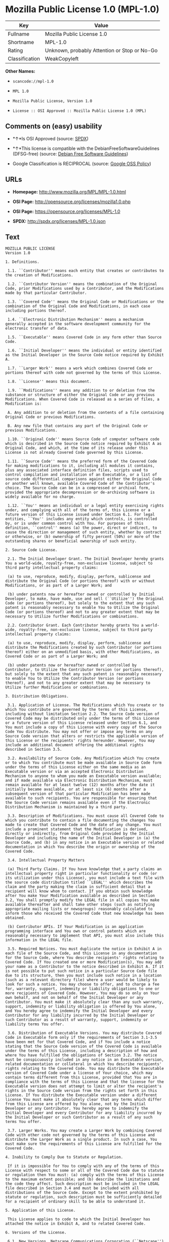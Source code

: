 * Mozilla Public License 1.0 (MPL-1.0)

| Key              | Value                                          |
|------------------+------------------------------------------------|
| Fullname         | Mozilla Public License 1.0                     |
| Shortname        | MPL-1.0                                        |
| Rating           | Unknown, probably Attention or Stop or No-Go   |
| Classification   | WeakCopyleft                                   |

*Other Names:*

- =scancode://mpl-1.0=

- =MPL 1.0=

- =Mozilla Public License, Version 1.0=

- =License :: OSI Approved :: Mozilla Public License 1.0 (MPL)=

** Comments on (easy) usability

- *↑*Is OSI Approved (source:
  [[https://spdx.org/licenses/MPL-1.0.html][SPDX]])

- *↑*This license is compatible with the DebianFreeSoftwareGuidelines
  (DFSG-free) (source: [[https://wiki.debian.org/DFSGLicenses][Debian
  Free Software Guidelines]])

- Google Classification is RECIPROCAL (source:
  [[https://opensource.google.com/docs/thirdparty/licenses/][Google OSS
  Policy]])

** URLs

- *Homepage:* http://www.mozilla.org/MPL/MPL-1.0.html

- *OSI Page:* http://opensource.org/licenses/mozilla1.0.php

- *OSI Page:* https://opensource.org/licenses/MPL-1.0

- *SPDX:* http://spdx.org/licenses/MPL-1.0.json

** Text

#+BEGIN_EXAMPLE
  MOZILLA PUBLIC LICENSE
  Version 1.0

  1. Definitions.

   1.1. ``Contributor'' means each entity that creates or contributes to the creation of Modifications.

   1.2. ``Contributor Version'' means the combination of the Original Code, prior Modifications used by a Contributor, and the Modifications made by that particular Contributor.

   1.3. ``Covered Code'' means the Original Code or Modifications or the combination of the Original Code and Modifications, in each case including portions thereof.

   1.4. ``Electronic Distribution Mechanism'' means a mechanism generally accepted in the software development community for the electronic transfer of data.

   1.5. ``Executable'' means Covered Code in any form other than Source Code.

   1.6. ``Initial Developer'' means the individual or entity identified as the Initial Developer in the Source Code notice required by Exhibit A.

   1.7. ``Larger Work'' means a work which combines Covered Code or portions thereof with code not governed by the terms of this License.

   1.8. ``License'' means this document.

   1.9. ``Modifications'' means any addition to or deletion from the substance or structure of either the Original Code or any previous Modifications. When Covered Code is released as a series of files, a Modification is:

   A. Any addition to or deletion from the contents of a file containing Original Code or previous Modifications.

   B. Any new file that contains any part of the Original Code or previous Modifications.

   1.10. ``Original Code'' means Source Code of computer software code which is described in the Source Code notice required by Exhibit A as Original Code, and which, at the time of its release under this License is not already Covered Code governed by this License.

   1.11. ``Source Code'' means the preferred form of the Covered Code for making modifications to it, including all modules it contains, plus any associated interface definition files, scripts used to control compilation and installation of an Executable, or a list of source code differential comparisons against either the Original Code or another well known, available Covered Code of the Contributor's choice. The Source Code can be in a compressed or archival form, provided the appropriate decompression or de-archiving software is widely available for no charge.

   1.12. ``You'' means an individual or a legal entity exercising rights under, and complying with all of the terms of, this License or a future version of this License issued under Section 6.1. For legal entities, ``You'' includes any entity which controls, is controlled by, or is under common control with You. For purposes of this definition, ``control'' means (a) the power, direct or indirect, to cause the direction or management of such entity, whether by contract or otherwise, or (b) ownership of fifty percent (50%) or more of the outstanding shares or beneficial ownership of such entity.

  2. Source Code License.

   2.1. The Initial Developer Grant. The Initial Developer hereby grants You a world-wide, royalty-free, non-exclusive license, subject to third party intellectual property claims:

   (a) to use, reproduce, modify, display, perform, sublicense and distribute the Original Code (or portions thereof) with or without Modifications, or as part of a Larger Work; and

   (b) under patents now or hereafter owned or controlled by Initial Developer, to make, have made, use and sell (``Utilize'') the Original Code (or portions thereof), but solely to the extent that any such patent is reasonably necessary to enable You to Utilize the Original Code (or portions thereof) and not to any greater extent that may be necessary to Utilize further Modifications or combinations.

   2.2. Contributor Grant. Each Contributor hereby grants You a world-wide, royalty-free, non-exclusive license, subject to third party intellectual property claims:

   (a) to use, reproduce, modify, display, perform, sublicense and distribute the Modifications created by such Contributor (or portions thereof) either on an unmodified basis, with other Modifications, as Covered Code or as part of a Larger Work; and

   (b) under patents now or hereafter owned or controlled by Contributor, to Utilize the Contributor Version (or portions thereof), but solely to the extent that any such patent is reasonably necessary to enable You to Utilize the Contributor Version (or portions thereof), and not to any greater extent that may be necessary to Utilize further Modifications or combinations.

  3. Distribution Obligations.

   3.1. Application of License. The Modifications which You create or to which You contribute are governed by the terms of this License, including without limitation Section 2.2. The Source Code version of Covered Code may be distributed only under the terms of this License or a future version of this License released under Section 6.1, and You must include a copy of this License with every copy of the Source Code You distribute. You may not offer or impose any terms on any Source Code version that alters or restricts the applicable version of this License or the recipients' rights hereunder. However, You may include an additional document offering the additional rights described in Section 3.5.

   3.2. Availability of Source Code. Any Modification which You create or to which You contribute must be made available in Source Code form under the terms of this License either on the same media as an Executable version or via an accepted Electronic Distribution Mechanism to anyone to whom you made an Executable version available; and if made available via Electronic Distribution Mechanism, must remain available for at least twelve (12) months after the date it initially became available, or at least six (6) months after a subsequent version of that particular Modification has been made available to such recipients. You are responsible for ensuring that the Source Code version remains available even if the Electronic Distribution Mechanism is maintained by a third party.

   3.3. Description of Modifications. You must cause all Covered Code to which you contribute to contain a file documenting the changes You made to create that Covered Code and the date of any change. You must include a prominent statement that the Modification is derived, directly or indirectly, from Original Code provided by the Initial Developer and including the name of the Initial Developer in (a) the Source Code, and (b) in any notice in an Executable version or related documentation in which You describe the origin or ownership of the Covered Code.

   3.4. Intellectual Property Matters

   (a) Third Party Claims. If You have knowledge that a party claims an intellectual property right in particular functionality or code (or its utilization under this License), you must include a text file with the source code distribution titled ``LEGAL'' which describes the claim and the party making the claim in sufficient detail that a recipient will know whom to contact. If you obtain such knowledge after You make Your Modification available as described in Section 3.2, You shall promptly modify the LEGAL file in all copies You make available thereafter and shall take other steps (such as notifying appropriate mailing lists or newsgroups) reasonably calculated to inform those who received the Covered Code that new knowledge has been obtained.

   (b) Contributor APIs. If Your Modification is an application programming interface and You own or control patents which are reasonably necessary to implement that API, you must also include this information in the LEGAL file.

   3.5. Required Notices. You must duplicate the notice in Exhibit A in each file of the Source Code, and this License in any documentation for the Source Code, where You describe recipients' rights relating to Covered Code. If You created one or more Modification(s), You may add your name as a Contributor to the notice described in Exhibit A. If it is not possible to put such notice in a particular Source Code file due to its structure, then you must include such notice in a location (such as a relevant directory file) where a user would be likely to look for such a notice. You may choose to offer, and to charge a fee for, warranty, support, indemnity or liability obligations to one or more recipients of Covered Code. However, You may do so only on Your own behalf, and not on behalf of the Initial Developer or any Contributor. You must make it absolutely clear than any such warranty, support, indemnity or liability obligation is offered by You alone, and You hereby agree to indemnify the Initial Developer and every Contributor for any liability incurred by the Initial Developer or such Contributor as a result of warranty, support, indemnity or liability terms You offer.

   3.6. Distribution of Executable Versions. You may distribute Covered Code in Executable form only if the requirements of Section 3.1-3.5 have been met for that Covered Code, and if You include a notice stating that the Source Code version of the Covered Code is available under the terms of this License, including a description of how and where You have fulfilled the obligations of Section 3.2. The notice must be conspicuously included in any notice in an Executable version, related documentation or collateral in which You describe recipients' rights relating to the Covered Code. You may distribute the Executable version of Covered Code under a license of Your choice, which may contain terms different from this License, provided that You are in compliance with the terms of this License and that the license for the Executable version does not attempt to limit or alter the recipient's rights in the Source Code version from the rights set forth in this License. If You distribute the Executable version under a different license You must make it absolutely clear that any terms which differ from this License are offered by You alone, not by the Initial Developer or any Contributor. You hereby agree to indemnify the Initial Developer and every Contributor for any liability incurred by the Initial Developer or such Contributor as a result of any such terms You offer.

   3.7. Larger Works. You may create a Larger Work by combining Covered Code with other code not governed by the terms of this License and distribute the Larger Work as a single product. In such a case, You must make sure the requirements of this License are fulfilled for the Covered Code.

  4. Inability to Comply Due to Statute or Regulation.

   If it is impossible for You to comply with any of the terms of this License with respect to some or all of the Covered Code due to statute or regulation then You must: (a) comply with the terms of this License to the maximum extent possible; and (b) describe the limitations and the code they affect. Such description must be included in the LEGAL file described in Section 3.4 and must be included with all distributions of the Source Code. Except to the extent prohibited by statute or regulation, such description must be sufficiently detailed for a recipient of ordinary skill to be able to understand it.

  5. Application of this License.

   This License applies to code to which the Initial Developer has attached the notice in Exhibit A, and to related Covered Code.

  6. Versions of the License.

   6.1. New Versions. Netscape Communications Corporation (``Netscape'') may publish revised and/or new versions of the License from time to time. Each version will be given a distinguishing version number.

   6.2. Effect of New Versions. Once Covered Code has been published under a particular version of the License, You may always continue to use it under the terms of that version. You may also choose to use such Covered Code under the terms of any subsequent version of the License published by Netscape. No one other than Netscape has the right to modify the terms applicable to Covered Code created under this License.

   6.3. Derivative Works. If you create or use a modified version of this License (which you may only do in order to apply it to code which is not already Covered Code governed by this License), you must (a) rename Your license so that the phrases ``Mozilla'', ``MOZILLAPL'', ``MOZPL'', ``Netscape'', ``NPL'' or any confusingly similar phrase do not appear anywhere in your license and (b) otherwise make it clear that your version of the license contains terms which differ from the Mozilla Public License and Netscape Public License. (Filling in the name of the Initial Developer, Original Code or Contributor in the notice described in Exhibit A shall not of themselves be deemed to be modifications of this License.)

  7. DISCLAIMER OF WARRANTY.

   COVERED CODE IS PROVIDED UNDER THIS LICENSE ON AN ``AS IS'' BASIS, WITHOUT WARRANTY OF ANY KIND, EITHER EXPRESSED OR IMPLIED, INCLUDING, WITHOUT LIMITATION, WARRANTIES THAT THE COVERED CODE IS FREE OF DEFECTS, MERCHANTABLE, FIT FOR A PARTICULAR PURPOSE OR NON-INFRINGING. THE ENTIRE RISK AS TO THE QUALITY AND PERFORMANCE OF THE COVERED CODE IS WITH YOU. SHOULD ANY COVERED CODE PROVE DEFECTIVE IN ANY RESPECT, YOU (NOT THE INITIAL DEVELOPER OR ANY OTHER CONTRIBUTOR) ASSUME THE COST OF ANY NECESSARY SERVICING, REPAIR OR CORRECTION. THIS DISCLAIMER OF WARRANTY CONSTITUTES AN ESSENTIAL PART OF THIS LICENSE. NO USE OF ANY COVERED CODE IS AUTHORIZED HEREUNDER EXCEPT UNDER THIS DISCLAIMER.

  8. TERMINATION.

   This License and the rights granted hereunder will terminate automatically if You fail to comply with terms herein and fail to cure such breach within 30 days of becoming aware of the breach. All sublicenses to the Covered Code which are properly granted shall survive any termination of this License. Provisions which, by their nature, must remain in effect beyond the termination of this License shall survive.

  9. LIMITATION OF LIABILITY.

   UNDER NO CIRCUMSTANCES AND UNDER NO LEGAL THEORY, WHETHER TORT (INCLUDING NEGLIGENCE), CONTRACT, OR OTHERWISE, SHALL THE INITIAL DEVELOPER, ANY OTHER CONTRIBUTOR, OR ANY DISTRIBUTOR OF COVERED CODE, OR ANY SUPPLIER OF ANY OF SUCH PARTIES, BE LIABLE TO YOU OR ANY OTHER PERSON FOR ANY INDIRECT, SPECIAL, INCIDENTAL, OR CONSEQUENTIAL DAMAGES OF ANY CHARACTER INCLUDING, WITHOUT LIMITATION, DAMAGES FOR LOSS OF GOODWILL, WORK STOPPAGE, COMPUTER FAILURE OR MALFUNCTION, OR ANY AND ALL OTHER COMMERCIAL DAMAGES OR LOSSES, EVEN IF SUCH PARTY SHALL HAVE BEEN INFORMED OF THE POSSIBILITY OF SUCH DAMAGES. THIS LIMITATION OF LIABILITY SHALL NOT APPLY TO LIABILITY FOR DEATH OR PERSONAL INJURY RESULTING FROM SUCH PARTY'S NEGLIGENCE TO THE EXTENT APPLICABLE LAW PROHIBITS SUCH LIMITATION. SOME JURISDICTIONS DO NOT ALLOW THE EXCLUSION OR LIMITATION OF INCIDENTAL OR CONSEQUENTIAL DAMAGES, SO THAT EXCLUSION AND LIMITATION MAY NOT APPLY TO YOU.

  10. U.S. GOVERNMENT END USERS.

   The Covered Code is a ``commercial item,'' as that term is defined in 48 C.F.R. 2.101 (Oct. 1995), consisting of ``commercial computer software'' and ``commercial computer software documentation,'' as such terms are used in 48 C.F.R. 12.212 (Sept. 1995). Consistent with 48 C.F.R. 12.212 and 48 C.F.R. 227.7202-1 through 227.7202-4 (June 1995), all U.S. Government End Users acquire Covered Code with only those rights set forth herein.

  11. MISCELLANEOUS.

   This License represents the complete agreement concerning subject matter hereof. If any provision of this License is held to be unenforceable, such provision shall be reformed only to the extent necessary to make it enforceable. This License shall be governed by California law provisions (except to the extent applicable law, if any, provides otherwise), excluding its conflict-of-law provisions. With respect to disputes in which at least one party is a citizen of, or an entity chartered or registered to do business in, the United States of America: (a) unless otherwise agreed in writing, all disputes relating to this License (excepting any dispute relating to intellectual property rights) shall be subject to final and binding arbitration, with the losing party paying all costs of arbitration; (b) any arbitration relating to this Agreement shall be held in Santa Clara County, California, under the auspices of JAMS/EndDispute; and (c) any litigation relating to this Agreement shall be subject to the jurisdiction of the Federal Courts of the Northern District of California, with venue lying in Santa Clara County, California, with the losing party responsible for costs, including without limitation, court costs and reasonable attorneys fees and expenses. The application of the United Nations Convention on Contracts for the International Sale of Goods is expressly excluded. Any law or regulation which provides that the language of a contract shall be construed against the drafter shall not apply to this License.

  12. RESPONSIBILITY FOR CLAIMS.

   Except in cases where another Contributor has failed to comply with Section 3.4, You are responsible for damages arising, directly or indirectly, out of Your utilization of rights under this License, based on the number of copies of Covered Code you made available, the revenues you received from utilizing such rights, and other relevant factors. You agree to work with affected parties to distribute responsibility on an equitable basis.

  EXHIBIT A.

   ``The contents of this file are subject to the Mozilla Public License Version 1.0 (the "License"); you may not use this file except in compliance with the License. You may obtain a copy of the License at http://www.mozilla.org/MPL/

   Software distributed under the License is distributed on an "AS IS" basis, WITHOUT WARRANTY OF ANY KIND, either express or implied. See the License for the specific language governing rights and limitations under the License.

   The Original Code is  .

   The Initial Developer of the Original Code is  . Portions created by   are Copyright (C)    . All Rights Reserved.

   Contributor(s):  .''
#+END_EXAMPLE

--------------

** Raw Data

#+BEGIN_EXAMPLE
  {
      "__impliedNames": [
          "MPL-1.0",
          "Mozilla Public License 1.0",
          "scancode://mpl-1.0",
          "MPL 1.0",
          "Mozilla Public License, Version 1.0",
          "License :: OSI Approved :: Mozilla Public License 1.0 (MPL)"
      ],
      "__impliedId": "MPL-1.0",
      "__impliedAmbiguousNames": [
          "Mozilla Public License (MPL)"
      ],
      "facts": {
          "Open Knowledge International": {
              "is_generic": null,
              "status": "retired",
              "domain_software": true,
              "url": "https://opensource.org/licenses/MPL-1.0",
              "maintainer": "Mozilla Foundation",
              "od_conformance": "not reviewed",
              "_sourceURL": "https://github.com/okfn/licenses/blob/master/licenses.csv",
              "domain_data": false,
              "osd_conformance": "approved",
              "id": "MPL-1.0",
              "title": "Mozilla Public License 1.0",
              "_implications": {
                  "__impliedNames": [
                      "MPL-1.0",
                      "Mozilla Public License 1.0"
                  ],
                  "__impliedId": "MPL-1.0",
                  "__impliedURLs": [
                      [
                          null,
                          "https://opensource.org/licenses/MPL-1.0"
                      ]
                  ]
              },
              "domain_content": false
          },
          "LicenseName": {
              "implications": {
                  "__impliedNames": [
                      "MPL-1.0",
                      "MPL-1.0",
                      "Mozilla Public License 1.0",
                      "scancode://mpl-1.0",
                      "MPL 1.0",
                      "Mozilla Public License, Version 1.0",
                      "License :: OSI Approved :: Mozilla Public License 1.0 (MPL)"
                  ],
                  "__impliedId": "MPL-1.0"
              },
              "shortname": "MPL-1.0",
              "otherNames": [
                  "MPL-1.0",
                  "Mozilla Public License 1.0",
                  "scancode://mpl-1.0",
                  "MPL 1.0",
                  "Mozilla Public License, Version 1.0",
                  "License :: OSI Approved :: Mozilla Public License 1.0 (MPL)"
              ]
          },
          "SPDX": {
              "isSPDXLicenseDeprecated": false,
              "spdxFullName": "Mozilla Public License 1.0",
              "spdxDetailsURL": "http://spdx.org/licenses/MPL-1.0.json",
              "_sourceURL": "https://spdx.org/licenses/MPL-1.0.html",
              "spdxLicIsOSIApproved": true,
              "spdxSeeAlso": [
                  "http://www.mozilla.org/MPL/MPL-1.0.html",
                  "https://opensource.org/licenses/MPL-1.0"
              ],
              "_implications": {
                  "__impliedNames": [
                      "MPL-1.0",
                      "Mozilla Public License 1.0"
                  ],
                  "__impliedId": "MPL-1.0",
                  "__impliedJudgement": [
                      [
                          "SPDX",
                          {
                              "tag": "PositiveJudgement",
                              "contents": "Is OSI Approved"
                          }
                      ]
                  ],
                  "__isOsiApproved": true,
                  "__impliedURLs": [
                      [
                          "SPDX",
                          "http://spdx.org/licenses/MPL-1.0.json"
                      ],
                      [
                          null,
                          "http://www.mozilla.org/MPL/MPL-1.0.html"
                      ],
                      [
                          null,
                          "https://opensource.org/licenses/MPL-1.0"
                      ]
                  ]
              },
              "spdxLicenseId": "MPL-1.0"
          },
          "Scancode": {
              "otherUrls": [
                  "http://opensource.org/licenses/MPL-1.0",
                  "https://opensource.org/licenses/MPL-1.0"
              ],
              "homepageUrl": "http://www.mozilla.org/MPL/MPL-1.0.html",
              "shortName": "MPL 1.0",
              "textUrls": null,
              "text": "MOZILLA PUBLIC LICENSE\nVersion 1.0\n\n1. Definitions.\n\n 1.1. ``Contributor'' means each entity that creates or contributes to the creation of Modifications.\n\n 1.2. ``Contributor Version'' means the combination of the Original Code, prior Modifications used by a Contributor, and the Modifications made by that particular Contributor.\n\n 1.3. ``Covered Code'' means the Original Code or Modifications or the combination of the Original Code and Modifications, in each case including portions thereof.\n\n 1.4. ``Electronic Distribution Mechanism'' means a mechanism generally accepted in the software development community for the electronic transfer of data.\n\n 1.5. ``Executable'' means Covered Code in any form other than Source Code.\n\n 1.6. ``Initial Developer'' means the individual or entity identified as the Initial Developer in the Source Code notice required by Exhibit A.\n\n 1.7. ``Larger Work'' means a work which combines Covered Code or portions thereof with code not governed by the terms of this License.\n\n 1.8. ``License'' means this document.\n\n 1.9. ``Modifications'' means any addition to or deletion from the substance or structure of either the Original Code or any previous Modifications. When Covered Code is released as a series of files, a Modification is:\n\n A. Any addition to or deletion from the contents of a file containing Original Code or previous Modifications.\n\n B. Any new file that contains any part of the Original Code or previous Modifications.\n\n 1.10. ``Original Code'' means Source Code of computer software code which is described in the Source Code notice required by Exhibit A as Original Code, and which, at the time of its release under this License is not already Covered Code governed by this License.\n\n 1.11. ``Source Code'' means the preferred form of the Covered Code for making modifications to it, including all modules it contains, plus any associated interface definition files, scripts used to control compilation and installation of an Executable, or a list of source code differential comparisons against either the Original Code or another well known, available Covered Code of the Contributor's choice. The Source Code can be in a compressed or archival form, provided the appropriate decompression or de-archiving software is widely available for no charge.\n\n 1.12. ``You'' means an individual or a legal entity exercising rights under, and complying with all of the terms of, this License or a future version of this License issued under Section 6.1. For legal entities, ``You'' includes any entity which controls, is controlled by, or is under common control with You. For purposes of this definition, ``control'' means (a) the power, direct or indirect, to cause the direction or management of such entity, whether by contract or otherwise, or (b) ownership of fifty percent (50%) or more of the outstanding shares or beneficial ownership of such entity.\n\n2. Source Code License.\n\n 2.1. The Initial Developer Grant. The Initial Developer hereby grants You a world-wide, royalty-free, non-exclusive license, subject to third party intellectual property claims:\n\n (a) to use, reproduce, modify, display, perform, sublicense and distribute the Original Code (or portions thereof) with or without Modifications, or as part of a Larger Work; and\n\n (b) under patents now or hereafter owned or controlled by Initial Developer, to make, have made, use and sell (``Utilize'') the Original Code (or portions thereof), but solely to the extent that any such patent is reasonably necessary to enable You to Utilize the Original Code (or portions thereof) and not to any greater extent that may be necessary to Utilize further Modifications or combinations.\n\n 2.2. Contributor Grant. Each Contributor hereby grants You a world-wide, royalty-free, non-exclusive license, subject to third party intellectual property claims:\n\n (a) to use, reproduce, modify, display, perform, sublicense and distribute the Modifications created by such Contributor (or portions thereof) either on an unmodified basis, with other Modifications, as Covered Code or as part of a Larger Work; and\n\n (b) under patents now or hereafter owned or controlled by Contributor, to Utilize the Contributor Version (or portions thereof), but solely to the extent that any such patent is reasonably necessary to enable You to Utilize the Contributor Version (or portions thereof), and not to any greater extent that may be necessary to Utilize further Modifications or combinations.\n\n3. Distribution Obligations.\n\n 3.1. Application of License. The Modifications which You create or to which You contribute are governed by the terms of this License, including without limitation Section 2.2. The Source Code version of Covered Code may be distributed only under the terms of this License or a future version of this License released under Section 6.1, and You must include a copy of this License with every copy of the Source Code You distribute. You may not offer or impose any terms on any Source Code version that alters or restricts the applicable version of this License or the recipients' rights hereunder. However, You may include an additional document offering the additional rights described in Section 3.5.\n\n 3.2. Availability of Source Code. Any Modification which You create or to which You contribute must be made available in Source Code form under the terms of this License either on the same media as an Executable version or via an accepted Electronic Distribution Mechanism to anyone to whom you made an Executable version available; and if made available via Electronic Distribution Mechanism, must remain available for at least twelve (12) months after the date it initially became available, or at least six (6) months after a subsequent version of that particular Modification has been made available to such recipients. You are responsible for ensuring that the Source Code version remains available even if the Electronic Distribution Mechanism is maintained by a third party.\n\n 3.3. Description of Modifications. You must cause all Covered Code to which you contribute to contain a file documenting the changes You made to create that Covered Code and the date of any change. You must include a prominent statement that the Modification is derived, directly or indirectly, from Original Code provided by the Initial Developer and including the name of the Initial Developer in (a) the Source Code, and (b) in any notice in an Executable version or related documentation in which You describe the origin or ownership of the Covered Code.\n\n 3.4. Intellectual Property Matters\n\n (a) Third Party Claims. If You have knowledge that a party claims an intellectual property right in particular functionality or code (or its utilization under this License), you must include a text file with the source code distribution titled ``LEGAL'' which describes the claim and the party making the claim in sufficient detail that a recipient will know whom to contact. If you obtain such knowledge after You make Your Modification available as described in Section 3.2, You shall promptly modify the LEGAL file in all copies You make available thereafter and shall take other steps (such as notifying appropriate mailing lists or newsgroups) reasonably calculated to inform those who received the Covered Code that new knowledge has been obtained.\n\n (b) Contributor APIs. If Your Modification is an application programming interface and You own or control patents which are reasonably necessary to implement that API, you must also include this information in the LEGAL file.\n\n 3.5. Required Notices. You must duplicate the notice in Exhibit A in each file of the Source Code, and this License in any documentation for the Source Code, where You describe recipients' rights relating to Covered Code. If You created one or more Modification(s), You may add your name as a Contributor to the notice described in Exhibit A. If it is not possible to put such notice in a particular Source Code file due to its structure, then you must include such notice in a location (such as a relevant directory file) where a user would be likely to look for such a notice. You may choose to offer, and to charge a fee for, warranty, support, indemnity or liability obligations to one or more recipients of Covered Code. However, You may do so only on Your own behalf, and not on behalf of the Initial Developer or any Contributor. You must make it absolutely clear than any such warranty, support, indemnity or liability obligation is offered by You alone, and You hereby agree to indemnify the Initial Developer and every Contributor for any liability incurred by the Initial Developer or such Contributor as a result of warranty, support, indemnity or liability terms You offer.\n\n 3.6. Distribution of Executable Versions. You may distribute Covered Code in Executable form only if the requirements of Section 3.1-3.5 have been met for that Covered Code, and if You include a notice stating that the Source Code version of the Covered Code is available under the terms of this License, including a description of how and where You have fulfilled the obligations of Section 3.2. The notice must be conspicuously included in any notice in an Executable version, related documentation or collateral in which You describe recipients' rights relating to the Covered Code. You may distribute the Executable version of Covered Code under a license of Your choice, which may contain terms different from this License, provided that You are in compliance with the terms of this License and that the license for the Executable version does not attempt to limit or alter the recipient's rights in the Source Code version from the rights set forth in this License. If You distribute the Executable version under a different license You must make it absolutely clear that any terms which differ from this License are offered by You alone, not by the Initial Developer or any Contributor. You hereby agree to indemnify the Initial Developer and every Contributor for any liability incurred by the Initial Developer or such Contributor as a result of any such terms You offer.\n\n 3.7. Larger Works. You may create a Larger Work by combining Covered Code with other code not governed by the terms of this License and distribute the Larger Work as a single product. In such a case, You must make sure the requirements of this License are fulfilled for the Covered Code.\n\n4. Inability to Comply Due to Statute or Regulation.\n\n If it is impossible for You to comply with any of the terms of this License with respect to some or all of the Covered Code due to statute or regulation then You must: (a) comply with the terms of this License to the maximum extent possible; and (b) describe the limitations and the code they affect. Such description must be included in the LEGAL file described in Section 3.4 and must be included with all distributions of the Source Code. Except to the extent prohibited by statute or regulation, such description must be sufficiently detailed for a recipient of ordinary skill to be able to understand it.\n\n5. Application of this License.\n\n This License applies to code to which the Initial Developer has attached the notice in Exhibit A, and to related Covered Code.\n\n6. Versions of the License.\n\n 6.1. New Versions. Netscape Communications Corporation (``Netscape'') may publish revised and/or new versions of the License from time to time. Each version will be given a distinguishing version number.\n\n 6.2. Effect of New Versions. Once Covered Code has been published under a particular version of the License, You may always continue to use it under the terms of that version. You may also choose to use such Covered Code under the terms of any subsequent version of the License published by Netscape. No one other than Netscape has the right to modify the terms applicable to Covered Code created under this License.\n\n 6.3. Derivative Works. If you create or use a modified version of this License (which you may only do in order to apply it to code which is not already Covered Code governed by this License), you must (a) rename Your license so that the phrases ``Mozilla'', ``MOZILLAPL'', ``MOZPL'', ``Netscape'', ``NPL'' or any confusingly similar phrase do not appear anywhere in your license and (b) otherwise make it clear that your version of the license contains terms which differ from the Mozilla Public License and Netscape Public License. (Filling in the name of the Initial Developer, Original Code or Contributor in the notice described in Exhibit A shall not of themselves be deemed to be modifications of this License.)\n\n7. DISCLAIMER OF WARRANTY.\n\n COVERED CODE IS PROVIDED UNDER THIS LICENSE ON AN ``AS IS'' BASIS, WITHOUT WARRANTY OF ANY KIND, EITHER EXPRESSED OR IMPLIED, INCLUDING, WITHOUT LIMITATION, WARRANTIES THAT THE COVERED CODE IS FREE OF DEFECTS, MERCHANTABLE, FIT FOR A PARTICULAR PURPOSE OR NON-INFRINGING. THE ENTIRE RISK AS TO THE QUALITY AND PERFORMANCE OF THE COVERED CODE IS WITH YOU. SHOULD ANY COVERED CODE PROVE DEFECTIVE IN ANY RESPECT, YOU (NOT THE INITIAL DEVELOPER OR ANY OTHER CONTRIBUTOR) ASSUME THE COST OF ANY NECESSARY SERVICING, REPAIR OR CORRECTION. THIS DISCLAIMER OF WARRANTY CONSTITUTES AN ESSENTIAL PART OF THIS LICENSE. NO USE OF ANY COVERED CODE IS AUTHORIZED HEREUNDER EXCEPT UNDER THIS DISCLAIMER.\n\n8. TERMINATION.\n\n This License and the rights granted hereunder will terminate automatically if You fail to comply with terms herein and fail to cure such breach within 30 days of becoming aware of the breach. All sublicenses to the Covered Code which are properly granted shall survive any termination of this License. Provisions which, by their nature, must remain in effect beyond the termination of this License shall survive.\n\n9. LIMITATION OF LIABILITY.\n\n UNDER NO CIRCUMSTANCES AND UNDER NO LEGAL THEORY, WHETHER TORT (INCLUDING NEGLIGENCE), CONTRACT, OR OTHERWISE, SHALL THE INITIAL DEVELOPER, ANY OTHER CONTRIBUTOR, OR ANY DISTRIBUTOR OF COVERED CODE, OR ANY SUPPLIER OF ANY OF SUCH PARTIES, BE LIABLE TO YOU OR ANY OTHER PERSON FOR ANY INDIRECT, SPECIAL, INCIDENTAL, OR CONSEQUENTIAL DAMAGES OF ANY CHARACTER INCLUDING, WITHOUT LIMITATION, DAMAGES FOR LOSS OF GOODWILL, WORK STOPPAGE, COMPUTER FAILURE OR MALFUNCTION, OR ANY AND ALL OTHER COMMERCIAL DAMAGES OR LOSSES, EVEN IF SUCH PARTY SHALL HAVE BEEN INFORMED OF THE POSSIBILITY OF SUCH DAMAGES. THIS LIMITATION OF LIABILITY SHALL NOT APPLY TO LIABILITY FOR DEATH OR PERSONAL INJURY RESULTING FROM SUCH PARTY'S NEGLIGENCE TO THE EXTENT APPLICABLE LAW PROHIBITS SUCH LIMITATION. SOME JURISDICTIONS DO NOT ALLOW THE EXCLUSION OR LIMITATION OF INCIDENTAL OR CONSEQUENTIAL DAMAGES, SO THAT EXCLUSION AND LIMITATION MAY NOT APPLY TO YOU.\n\n10. U.S. GOVERNMENT END USERS.\n\n The Covered Code is a ``commercial item,'' as that term is defined in 48 C.F.R. 2.101 (Oct. 1995), consisting of ``commercial computer software'' and ``commercial computer software documentation,'' as such terms are used in 48 C.F.R. 12.212 (Sept. 1995). Consistent with 48 C.F.R. 12.212 and 48 C.F.R. 227.7202-1 through 227.7202-4 (June 1995), all U.S. Government End Users acquire Covered Code with only those rights set forth herein.\n\n11. MISCELLANEOUS.\n\n This License represents the complete agreement concerning subject matter hereof. If any provision of this License is held to be unenforceable, such provision shall be reformed only to the extent necessary to make it enforceable. This License shall be governed by California law provisions (except to the extent applicable law, if any, provides otherwise), excluding its conflict-of-law provisions. With respect to disputes in which at least one party is a citizen of, or an entity chartered or registered to do business in, the United States of America: (a) unless otherwise agreed in writing, all disputes relating to this License (excepting any dispute relating to intellectual property rights) shall be subject to final and binding arbitration, with the losing party paying all costs of arbitration; (b) any arbitration relating to this Agreement shall be held in Santa Clara County, California, under the auspices of JAMS/EndDispute; and (c) any litigation relating to this Agreement shall be subject to the jurisdiction of the Federal Courts of the Northern District of California, with venue lying in Santa Clara County, California, with the losing party responsible for costs, including without limitation, court costs and reasonable attorneys fees and expenses. The application of the United Nations Convention on Contracts for the International Sale of Goods is expressly excluded. Any law or regulation which provides that the language of a contract shall be construed against the drafter shall not apply to this License.\n\n12. RESPONSIBILITY FOR CLAIMS.\n\n Except in cases where another Contributor has failed to comply with Section 3.4, You are responsible for damages arising, directly or indirectly, out of Your utilization of rights under this License, based on the number of copies of Covered Code you made available, the revenues you received from utilizing such rights, and other relevant factors. You agree to work with affected parties to distribute responsibility on an equitable basis.\n\nEXHIBIT A.\n\n ``The contents of this file are subject to the Mozilla Public License Version 1.0 (the \"License\"); you may not use this file except in compliance with the License. You may obtain a copy of the License at http://www.mozilla.org/MPL/\n\n Software distributed under the License is distributed on an \"AS IS\" basis, WITHOUT WARRANTY OF ANY KIND, either express or implied. See the License for the specific language governing rights and limitations under the License.\n\n The Original Code is  .\n\n The Initial Developer of the Original Code is  . Portions created by   are Copyright (C)    . All Rights Reserved.\n\n Contributor(s):  .''",
              "category": "Copyleft Limited",
              "osiUrl": "http://opensource.org/licenses/mozilla1.0.php",
              "owner": "Mozilla",
              "_sourceURL": "https://github.com/nexB/scancode-toolkit/blob/develop/src/licensedcode/data/licenses/mpl-1.0.yml",
              "key": "mpl-1.0",
              "name": "Mozilla Public License 1.0",
              "spdxId": "MPL-1.0",
              "_implications": {
                  "__impliedNames": [
                      "scancode://mpl-1.0",
                      "MPL 1.0",
                      "MPL-1.0"
                  ],
                  "__impliedId": "MPL-1.0",
                  "__impliedCopyleft": [
                      [
                          "Scancode",
                          "WeakCopyleft"
                      ]
                  ],
                  "__calculatedCopyleft": "WeakCopyleft",
                  "__impliedText": "MOZILLA PUBLIC LICENSE\nVersion 1.0\n\n1. Definitions.\n\n 1.1. ``Contributor'' means each entity that creates or contributes to the creation of Modifications.\n\n 1.2. ``Contributor Version'' means the combination of the Original Code, prior Modifications used by a Contributor, and the Modifications made by that particular Contributor.\n\n 1.3. ``Covered Code'' means the Original Code or Modifications or the combination of the Original Code and Modifications, in each case including portions thereof.\n\n 1.4. ``Electronic Distribution Mechanism'' means a mechanism generally accepted in the software development community for the electronic transfer of data.\n\n 1.5. ``Executable'' means Covered Code in any form other than Source Code.\n\n 1.6. ``Initial Developer'' means the individual or entity identified as the Initial Developer in the Source Code notice required by Exhibit A.\n\n 1.7. ``Larger Work'' means a work which combines Covered Code or portions thereof with code not governed by the terms of this License.\n\n 1.8. ``License'' means this document.\n\n 1.9. ``Modifications'' means any addition to or deletion from the substance or structure of either the Original Code or any previous Modifications. When Covered Code is released as a series of files, a Modification is:\n\n A. Any addition to or deletion from the contents of a file containing Original Code or previous Modifications.\n\n B. Any new file that contains any part of the Original Code or previous Modifications.\n\n 1.10. ``Original Code'' means Source Code of computer software code which is described in the Source Code notice required by Exhibit A as Original Code, and which, at the time of its release under this License is not already Covered Code governed by this License.\n\n 1.11. ``Source Code'' means the preferred form of the Covered Code for making modifications to it, including all modules it contains, plus any associated interface definition files, scripts used to control compilation and installation of an Executable, or a list of source code differential comparisons against either the Original Code or another well known, available Covered Code of the Contributor's choice. The Source Code can be in a compressed or archival form, provided the appropriate decompression or de-archiving software is widely available for no charge.\n\n 1.12. ``You'' means an individual or a legal entity exercising rights under, and complying with all of the terms of, this License or a future version of this License issued under Section 6.1. For legal entities, ``You'' includes any entity which controls, is controlled by, or is under common control with You. For purposes of this definition, ``control'' means (a) the power, direct or indirect, to cause the direction or management of such entity, whether by contract or otherwise, or (b) ownership of fifty percent (50%) or more of the outstanding shares or beneficial ownership of such entity.\n\n2. Source Code License.\n\n 2.1. The Initial Developer Grant. The Initial Developer hereby grants You a world-wide, royalty-free, non-exclusive license, subject to third party intellectual property claims:\n\n (a) to use, reproduce, modify, display, perform, sublicense and distribute the Original Code (or portions thereof) with or without Modifications, or as part of a Larger Work; and\n\n (b) under patents now or hereafter owned or controlled by Initial Developer, to make, have made, use and sell (``Utilize'') the Original Code (or portions thereof), but solely to the extent that any such patent is reasonably necessary to enable You to Utilize the Original Code (or portions thereof) and not to any greater extent that may be necessary to Utilize further Modifications or combinations.\n\n 2.2. Contributor Grant. Each Contributor hereby grants You a world-wide, royalty-free, non-exclusive license, subject to third party intellectual property claims:\n\n (a) to use, reproduce, modify, display, perform, sublicense and distribute the Modifications created by such Contributor (or portions thereof) either on an unmodified basis, with other Modifications, as Covered Code or as part of a Larger Work; and\n\n (b) under patents now or hereafter owned or controlled by Contributor, to Utilize the Contributor Version (or portions thereof), but solely to the extent that any such patent is reasonably necessary to enable You to Utilize the Contributor Version (or portions thereof), and not to any greater extent that may be necessary to Utilize further Modifications or combinations.\n\n3. Distribution Obligations.\n\n 3.1. Application of License. The Modifications which You create or to which You contribute are governed by the terms of this License, including without limitation Section 2.2. The Source Code version of Covered Code may be distributed only under the terms of this License or a future version of this License released under Section 6.1, and You must include a copy of this License with every copy of the Source Code You distribute. You may not offer or impose any terms on any Source Code version that alters or restricts the applicable version of this License or the recipients' rights hereunder. However, You may include an additional document offering the additional rights described in Section 3.5.\n\n 3.2. Availability of Source Code. Any Modification which You create or to which You contribute must be made available in Source Code form under the terms of this License either on the same media as an Executable version or via an accepted Electronic Distribution Mechanism to anyone to whom you made an Executable version available; and if made available via Electronic Distribution Mechanism, must remain available for at least twelve (12) months after the date it initially became available, or at least six (6) months after a subsequent version of that particular Modification has been made available to such recipients. You are responsible for ensuring that the Source Code version remains available even if the Electronic Distribution Mechanism is maintained by a third party.\n\n 3.3. Description of Modifications. You must cause all Covered Code to which you contribute to contain a file documenting the changes You made to create that Covered Code and the date of any change. You must include a prominent statement that the Modification is derived, directly or indirectly, from Original Code provided by the Initial Developer and including the name of the Initial Developer in (a) the Source Code, and (b) in any notice in an Executable version or related documentation in which You describe the origin or ownership of the Covered Code.\n\n 3.4. Intellectual Property Matters\n\n (a) Third Party Claims. If You have knowledge that a party claims an intellectual property right in particular functionality or code (or its utilization under this License), you must include a text file with the source code distribution titled ``LEGAL'' which describes the claim and the party making the claim in sufficient detail that a recipient will know whom to contact. If you obtain such knowledge after You make Your Modification available as described in Section 3.2, You shall promptly modify the LEGAL file in all copies You make available thereafter and shall take other steps (such as notifying appropriate mailing lists or newsgroups) reasonably calculated to inform those who received the Covered Code that new knowledge has been obtained.\n\n (b) Contributor APIs. If Your Modification is an application programming interface and You own or control patents which are reasonably necessary to implement that API, you must also include this information in the LEGAL file.\n\n 3.5. Required Notices. You must duplicate the notice in Exhibit A in each file of the Source Code, and this License in any documentation for the Source Code, where You describe recipients' rights relating to Covered Code. If You created one or more Modification(s), You may add your name as a Contributor to the notice described in Exhibit A. If it is not possible to put such notice in a particular Source Code file due to its structure, then you must include such notice in a location (such as a relevant directory file) where a user would be likely to look for such a notice. You may choose to offer, and to charge a fee for, warranty, support, indemnity or liability obligations to one or more recipients of Covered Code. However, You may do so only on Your own behalf, and not on behalf of the Initial Developer or any Contributor. You must make it absolutely clear than any such warranty, support, indemnity or liability obligation is offered by You alone, and You hereby agree to indemnify the Initial Developer and every Contributor for any liability incurred by the Initial Developer or such Contributor as a result of warranty, support, indemnity or liability terms You offer.\n\n 3.6. Distribution of Executable Versions. You may distribute Covered Code in Executable form only if the requirements of Section 3.1-3.5 have been met for that Covered Code, and if You include a notice stating that the Source Code version of the Covered Code is available under the terms of this License, including a description of how and where You have fulfilled the obligations of Section 3.2. The notice must be conspicuously included in any notice in an Executable version, related documentation or collateral in which You describe recipients' rights relating to the Covered Code. You may distribute the Executable version of Covered Code under a license of Your choice, which may contain terms different from this License, provided that You are in compliance with the terms of this License and that the license for the Executable version does not attempt to limit or alter the recipient's rights in the Source Code version from the rights set forth in this License. If You distribute the Executable version under a different license You must make it absolutely clear that any terms which differ from this License are offered by You alone, not by the Initial Developer or any Contributor. You hereby agree to indemnify the Initial Developer and every Contributor for any liability incurred by the Initial Developer or such Contributor as a result of any such terms You offer.\n\n 3.7. Larger Works. You may create a Larger Work by combining Covered Code with other code not governed by the terms of this License and distribute the Larger Work as a single product. In such a case, You must make sure the requirements of this License are fulfilled for the Covered Code.\n\n4. Inability to Comply Due to Statute or Regulation.\n\n If it is impossible for You to comply with any of the terms of this License with respect to some or all of the Covered Code due to statute or regulation then You must: (a) comply with the terms of this License to the maximum extent possible; and (b) describe the limitations and the code they affect. Such description must be included in the LEGAL file described in Section 3.4 and must be included with all distributions of the Source Code. Except to the extent prohibited by statute or regulation, such description must be sufficiently detailed for a recipient of ordinary skill to be able to understand it.\n\n5. Application of this License.\n\n This License applies to code to which the Initial Developer has attached the notice in Exhibit A, and to related Covered Code.\n\n6. Versions of the License.\n\n 6.1. New Versions. Netscape Communications Corporation (``Netscape'') may publish revised and/or new versions of the License from time to time. Each version will be given a distinguishing version number.\n\n 6.2. Effect of New Versions. Once Covered Code has been published under a particular version of the License, You may always continue to use it under the terms of that version. You may also choose to use such Covered Code under the terms of any subsequent version of the License published by Netscape. No one other than Netscape has the right to modify the terms applicable to Covered Code created under this License.\n\n 6.3. Derivative Works. If you create or use a modified version of this License (which you may only do in order to apply it to code which is not already Covered Code governed by this License), you must (a) rename Your license so that the phrases ``Mozilla'', ``MOZILLAPL'', ``MOZPL'', ``Netscape'', ``NPL'' or any confusingly similar phrase do not appear anywhere in your license and (b) otherwise make it clear that your version of the license contains terms which differ from the Mozilla Public License and Netscape Public License. (Filling in the name of the Initial Developer, Original Code or Contributor in the notice described in Exhibit A shall not of themselves be deemed to be modifications of this License.)\n\n7. DISCLAIMER OF WARRANTY.\n\n COVERED CODE IS PROVIDED UNDER THIS LICENSE ON AN ``AS IS'' BASIS, WITHOUT WARRANTY OF ANY KIND, EITHER EXPRESSED OR IMPLIED, INCLUDING, WITHOUT LIMITATION, WARRANTIES THAT THE COVERED CODE IS FREE OF DEFECTS, MERCHANTABLE, FIT FOR A PARTICULAR PURPOSE OR NON-INFRINGING. THE ENTIRE RISK AS TO THE QUALITY AND PERFORMANCE OF THE COVERED CODE IS WITH YOU. SHOULD ANY COVERED CODE PROVE DEFECTIVE IN ANY RESPECT, YOU (NOT THE INITIAL DEVELOPER OR ANY OTHER CONTRIBUTOR) ASSUME THE COST OF ANY NECESSARY SERVICING, REPAIR OR CORRECTION. THIS DISCLAIMER OF WARRANTY CONSTITUTES AN ESSENTIAL PART OF THIS LICENSE. NO USE OF ANY COVERED CODE IS AUTHORIZED HEREUNDER EXCEPT UNDER THIS DISCLAIMER.\n\n8. TERMINATION.\n\n This License and the rights granted hereunder will terminate automatically if You fail to comply with terms herein and fail to cure such breach within 30 days of becoming aware of the breach. All sublicenses to the Covered Code which are properly granted shall survive any termination of this License. Provisions which, by their nature, must remain in effect beyond the termination of this License shall survive.\n\n9. LIMITATION OF LIABILITY.\n\n UNDER NO CIRCUMSTANCES AND UNDER NO LEGAL THEORY, WHETHER TORT (INCLUDING NEGLIGENCE), CONTRACT, OR OTHERWISE, SHALL THE INITIAL DEVELOPER, ANY OTHER CONTRIBUTOR, OR ANY DISTRIBUTOR OF COVERED CODE, OR ANY SUPPLIER OF ANY OF SUCH PARTIES, BE LIABLE TO YOU OR ANY OTHER PERSON FOR ANY INDIRECT, SPECIAL, INCIDENTAL, OR CONSEQUENTIAL DAMAGES OF ANY CHARACTER INCLUDING, WITHOUT LIMITATION, DAMAGES FOR LOSS OF GOODWILL, WORK STOPPAGE, COMPUTER FAILURE OR MALFUNCTION, OR ANY AND ALL OTHER COMMERCIAL DAMAGES OR LOSSES, EVEN IF SUCH PARTY SHALL HAVE BEEN INFORMED OF THE POSSIBILITY OF SUCH DAMAGES. THIS LIMITATION OF LIABILITY SHALL NOT APPLY TO LIABILITY FOR DEATH OR PERSONAL INJURY RESULTING FROM SUCH PARTY'S NEGLIGENCE TO THE EXTENT APPLICABLE LAW PROHIBITS SUCH LIMITATION. SOME JURISDICTIONS DO NOT ALLOW THE EXCLUSION OR LIMITATION OF INCIDENTAL OR CONSEQUENTIAL DAMAGES, SO THAT EXCLUSION AND LIMITATION MAY NOT APPLY TO YOU.\n\n10. U.S. GOVERNMENT END USERS.\n\n The Covered Code is a ``commercial item,'' as that term is defined in 48 C.F.R. 2.101 (Oct. 1995), consisting of ``commercial computer software'' and ``commercial computer software documentation,'' as such terms are used in 48 C.F.R. 12.212 (Sept. 1995). Consistent with 48 C.F.R. 12.212 and 48 C.F.R. 227.7202-1 through 227.7202-4 (June 1995), all U.S. Government End Users acquire Covered Code with only those rights set forth herein.\n\n11. MISCELLANEOUS.\n\n This License represents the complete agreement concerning subject matter hereof. If any provision of this License is held to be unenforceable, such provision shall be reformed only to the extent necessary to make it enforceable. This License shall be governed by California law provisions (except to the extent applicable law, if any, provides otherwise), excluding its conflict-of-law provisions. With respect to disputes in which at least one party is a citizen of, or an entity chartered or registered to do business in, the United States of America: (a) unless otherwise agreed in writing, all disputes relating to this License (excepting any dispute relating to intellectual property rights) shall be subject to final and binding arbitration, with the losing party paying all costs of arbitration; (b) any arbitration relating to this Agreement shall be held in Santa Clara County, California, under the auspices of JAMS/EndDispute; and (c) any litigation relating to this Agreement shall be subject to the jurisdiction of the Federal Courts of the Northern District of California, with venue lying in Santa Clara County, California, with the losing party responsible for costs, including without limitation, court costs and reasonable attorneys fees and expenses. The application of the United Nations Convention on Contracts for the International Sale of Goods is expressly excluded. Any law or regulation which provides that the language of a contract shall be construed against the drafter shall not apply to this License.\n\n12. RESPONSIBILITY FOR CLAIMS.\n\n Except in cases where another Contributor has failed to comply with Section 3.4, You are responsible for damages arising, directly or indirectly, out of Your utilization of rights under this License, based on the number of copies of Covered Code you made available, the revenues you received from utilizing such rights, and other relevant factors. You agree to work with affected parties to distribute responsibility on an equitable basis.\n\nEXHIBIT A.\n\n ``The contents of this file are subject to the Mozilla Public License Version 1.0 (the \"License\"); you may not use this file except in compliance with the License. You may obtain a copy of the License at http://www.mozilla.org/MPL/\n\n Software distributed under the License is distributed on an \"AS IS\" basis, WITHOUT WARRANTY OF ANY KIND, either express or implied. See the License for the specific language governing rights and limitations under the License.\n\n The Original Code is  .\n\n The Initial Developer of the Original Code is  . Portions created by   are Copyright (C)    . All Rights Reserved.\n\n Contributor(s):  .''",
                  "__impliedURLs": [
                      [
                          "Homepage",
                          "http://www.mozilla.org/MPL/MPL-1.0.html"
                      ],
                      [
                          "OSI Page",
                          "http://opensource.org/licenses/mozilla1.0.php"
                      ],
                      [
                          null,
                          "http://opensource.org/licenses/MPL-1.0"
                      ],
                      [
                          null,
                          "https://opensource.org/licenses/MPL-1.0"
                      ]
                  ]
              }
          },
          "OpenChainPolicyTemplate": {
              "isSaaSDeemed": "no",
              "licenseType": "copyleft",
              "freedomOrDeath": "no",
              "typeCopyleft": "weak",
              "_sourceURL": "https://github.com/OpenChain-Project/curriculum/raw/ddf1e879341adbd9b297cd67c5d5c16b2076540b/policy-template/Open%20Source%20Policy%20Template%20for%20OpenChain%20Specification%201.2.ods",
              "name": "Mozilla Public License 1.0 ",
              "commercialUse": true,
              "spdxId": "MPL-1.0",
              "_implications": {
                  "__impliedNames": [
                      "MPL-1.0"
                  ]
              }
          },
          "Debian Free Software Guidelines": {
              "LicenseName": "Mozilla Public License (MPL)",
              "State": "DFSGCompatible",
              "_sourceURL": "https://wiki.debian.org/DFSGLicenses",
              "_implications": {
                  "__impliedNames": [
                      "MPL-1.0"
                  ],
                  "__impliedAmbiguousNames": [
                      "Mozilla Public License (MPL)"
                  ],
                  "__impliedJudgement": [
                      [
                          "Debian Free Software Guidelines",
                          {
                              "tag": "PositiveJudgement",
                              "contents": "This license is compatible with the DebianFreeSoftwareGuidelines (DFSG-free)"
                          }
                      ]
                  ]
              },
              "Comment": null,
              "LicenseId": "MPL-1.0"
          },
          "OpenSourceInitiative": {
              "text": [
                  {
                      "url": "https://opensource.org/licenses/MPL-1.0",
                      "title": "HTML",
                      "media_type": "text/html"
                  }
              ],
              "identifiers": [
                  {
                      "identifier": "MPL-1.0",
                      "scheme": "SPDX"
                  },
                  {
                      "identifier": "License :: OSI Approved :: Mozilla Public License 1.0 (MPL)",
                      "scheme": "Trove"
                  }
              ],
              "superseded_by": "MPL-2.0",
              "_sourceURL": "https://opensource.org/licenses/",
              "name": "Mozilla Public License, Version 1.0",
              "other_names": [],
              "keywords": [
                  "osi-approved",
                  "discouraged",
                  "obsolete"
              ],
              "id": "MPL-1.0",
              "links": [
                  {
                      "note": "OSI Page",
                      "url": "https://opensource.org/licenses/MPL-1.0"
                  }
              ],
              "_implications": {
                  "__impliedNames": [
                      "MPL-1.0",
                      "Mozilla Public License, Version 1.0",
                      "MPL-1.0",
                      "License :: OSI Approved :: Mozilla Public License 1.0 (MPL)"
                  ],
                  "__impliedURLs": [
                      [
                          "OSI Page",
                          "https://opensource.org/licenses/MPL-1.0"
                      ]
                  ]
              }
          },
          "finos-osr/OSLC-handbook": {
              "terms": [
                  {
                      "termUseCases": [
                          "US",
                          "MS"
                      ],
                      "termSeeAlso": null,
                      "termDescription": "Provide copy of license",
                      "termComplianceNotes": "You must include a copy of the license with every source code distribution",
                      "termType": "condition"
                  },
                  {
                      "termUseCases": [
                          "US",
                          "MS"
                      ],
                      "termSeeAlso": null,
                      "termDescription": "Retain notices",
                      "termComplianceNotes": "You must retain license notices with every source code distribution or include notices in another likely location",
                      "termType": "condition"
                  },
                  {
                      "termUseCases": [
                          "UB",
                          "MB"
                      ],
                      "termSeeAlso": null,
                      "termDescription": "Provide source code",
                      "termComplianceNotes": "Provide source code on same media as binary or make available via other electronic distribution mechanism for 12 months after initial availability or at least 6 months after a subsequent version has been made available. See section 3.2 for more details.",
                      "termType": "condition"
                  },
                  {
                      "termUseCases": [
                          "MB",
                          "MS"
                      ],
                      "termSeeAlso": null,
                      "termDescription": "Notice of modifications",
                      "termComplianceNotes": "Document changes you made and date; include a prominent statement as to the origin of the original code. See section 3.3 for more details.",
                      "termType": "condition"
                  },
                  {
                      "termUseCases": [
                          "MB",
                          "MS"
                      ],
                      "termSeeAlso": null,
                      "termDescription": "Modifications under same license",
                      "termComplianceNotes": "File-level reciprocal license meaning that modifications to any file or new files that contain part of original software are governed by the terms of this license. Larger works may be created by combining covered software with code not governed by this license, so long as you comply with this license for the covered software (see sections 1.10 and 3.7 for more details)",
                      "termType": "condition"
                  },
                  {
                      "termUseCases": null,
                      "termSeeAlso": null,
                      "termDescription": "License terminates upon failure to comply with license after a 30 day cure period",
                      "termComplianceNotes": null,
                      "termType": "termination"
                  },
                  {
                      "termUseCases": null,
                      "termSeeAlso": null,
                      "termDescription": "Provide notice in a file called \"LEGAL\" containing any third party intellectual property rights for particular functionality or code, including if your modifications are an application programming intereface and you own or control patents which are reasonably necessary to implement the API. See section 3.4 for more details.",
                      "termComplianceNotes": null,
                      "termType": "other"
                  },
                  {
                      "termUseCases": null,
                      "termSeeAlso": null,
                      "termDescription": "You may offer and charge a fee for warranty, support, indemnity or liability obligations to recipients. However, you must make it clear that any such offer is offered by you alone and you agree to indemnify the initial developer and every contributor for any liability incurred by them as a result of the offer you make. See section 3.5 for more details.",
                      "termComplianceNotes": null,
                      "termType": "other"
                  },
                  {
                      "termUseCases": null,
                      "termSeeAlso": null,
                      "termDescription": "You may distribute binary versions under a different license, so long as you do not limit or alter the recipient's right in the source code under this license. You must make it clear that any differing terms are offered by you alone and you agree to indemnify the initial developer and every contributor for any liability incurred by them as a result of the offer you make. See section 3.6 for more details.",
                      "termComplianceNotes": null,
                      "termType": "other"
                  },
                  {
                      "termUseCases": null,
                      "termSeeAlso": null,
                      "termDescription": "If it is impossible for you to comply with any of the terms of this license due to statute or regulation then you must comply with the terms of this License to the maximum extent possible; and describe the compliance limitations and the code they affect and include such description in all distributions of the source code (see section 3.4 for more details)",
                      "termComplianceNotes": null,
                      "termType": "other"
                  },
                  {
                      "termUseCases": null,
                      "termSeeAlso": null,
                      "termDescription": "Allows use of covered code under the terms of of same version or any later version of the license.",
                      "termComplianceNotes": null,
                      "termType": "license_versions"
                  }
              ],
              "_sourceURL": "https://github.com/finos-osr/OSLC-handbook/blob/master/src/MPL-1.0.yaml",
              "name": "Mozilla Public License 1.0",
              "nameFromFilename": "MPL-1.0",
              "notes": null,
              "_implications": {
                  "__impliedNames": [
                      "Mozilla Public License 1.0",
                      "MPL-1.0"
                  ]
              },
              "licenseId": [
                  "MPL-1.0"
              ]
          },
          "Google OSS Policy": {
              "rating": "RECIPROCAL",
              "_sourceURL": "https://opensource.google.com/docs/thirdparty/licenses/",
              "id": "MPL-1.0",
              "_implications": {
                  "__impliedNames": [
                      "MPL-1.0"
                  ],
                  "__impliedJudgement": [
                      [
                          "Google OSS Policy",
                          {
                              "tag": "NeutralJudgement",
                              "contents": "Google Classification is RECIPROCAL"
                          }
                      ]
                  ]
              }
          }
      },
      "__impliedJudgement": [
          [
              "Debian Free Software Guidelines",
              {
                  "tag": "PositiveJudgement",
                  "contents": "This license is compatible with the DebianFreeSoftwareGuidelines (DFSG-free)"
              }
          ],
          [
              "Google OSS Policy",
              {
                  "tag": "NeutralJudgement",
                  "contents": "Google Classification is RECIPROCAL"
              }
          ],
          [
              "SPDX",
              {
                  "tag": "PositiveJudgement",
                  "contents": "Is OSI Approved"
              }
          ]
      ],
      "__impliedCopyleft": [
          [
              "Scancode",
              "WeakCopyleft"
          ]
      ],
      "__calculatedCopyleft": "WeakCopyleft",
      "__isOsiApproved": true,
      "__impliedText": "MOZILLA PUBLIC LICENSE\nVersion 1.0\n\n1. Definitions.\n\n 1.1. ``Contributor'' means each entity that creates or contributes to the creation of Modifications.\n\n 1.2. ``Contributor Version'' means the combination of the Original Code, prior Modifications used by a Contributor, and the Modifications made by that particular Contributor.\n\n 1.3. ``Covered Code'' means the Original Code or Modifications or the combination of the Original Code and Modifications, in each case including portions thereof.\n\n 1.4. ``Electronic Distribution Mechanism'' means a mechanism generally accepted in the software development community for the electronic transfer of data.\n\n 1.5. ``Executable'' means Covered Code in any form other than Source Code.\n\n 1.6. ``Initial Developer'' means the individual or entity identified as the Initial Developer in the Source Code notice required by Exhibit A.\n\n 1.7. ``Larger Work'' means a work which combines Covered Code or portions thereof with code not governed by the terms of this License.\n\n 1.8. ``License'' means this document.\n\n 1.9. ``Modifications'' means any addition to or deletion from the substance or structure of either the Original Code or any previous Modifications. When Covered Code is released as a series of files, a Modification is:\n\n A. Any addition to or deletion from the contents of a file containing Original Code or previous Modifications.\n\n B. Any new file that contains any part of the Original Code or previous Modifications.\n\n 1.10. ``Original Code'' means Source Code of computer software code which is described in the Source Code notice required by Exhibit A as Original Code, and which, at the time of its release under this License is not already Covered Code governed by this License.\n\n 1.11. ``Source Code'' means the preferred form of the Covered Code for making modifications to it, including all modules it contains, plus any associated interface definition files, scripts used to control compilation and installation of an Executable, or a list of source code differential comparisons against either the Original Code or another well known, available Covered Code of the Contributor's choice. The Source Code can be in a compressed or archival form, provided the appropriate decompression or de-archiving software is widely available for no charge.\n\n 1.12. ``You'' means an individual or a legal entity exercising rights under, and complying with all of the terms of, this License or a future version of this License issued under Section 6.1. For legal entities, ``You'' includes any entity which controls, is controlled by, or is under common control with You. For purposes of this definition, ``control'' means (a) the power, direct or indirect, to cause the direction or management of such entity, whether by contract or otherwise, or (b) ownership of fifty percent (50%) or more of the outstanding shares or beneficial ownership of such entity.\n\n2. Source Code License.\n\n 2.1. The Initial Developer Grant. The Initial Developer hereby grants You a world-wide, royalty-free, non-exclusive license, subject to third party intellectual property claims:\n\n (a) to use, reproduce, modify, display, perform, sublicense and distribute the Original Code (or portions thereof) with or without Modifications, or as part of a Larger Work; and\n\n (b) under patents now or hereafter owned or controlled by Initial Developer, to make, have made, use and sell (``Utilize'') the Original Code (or portions thereof), but solely to the extent that any such patent is reasonably necessary to enable You to Utilize the Original Code (or portions thereof) and not to any greater extent that may be necessary to Utilize further Modifications or combinations.\n\n 2.2. Contributor Grant. Each Contributor hereby grants You a world-wide, royalty-free, non-exclusive license, subject to third party intellectual property claims:\n\n (a) to use, reproduce, modify, display, perform, sublicense and distribute the Modifications created by such Contributor (or portions thereof) either on an unmodified basis, with other Modifications, as Covered Code or as part of a Larger Work; and\n\n (b) under patents now or hereafter owned or controlled by Contributor, to Utilize the Contributor Version (or portions thereof), but solely to the extent that any such patent is reasonably necessary to enable You to Utilize the Contributor Version (or portions thereof), and not to any greater extent that may be necessary to Utilize further Modifications or combinations.\n\n3. Distribution Obligations.\n\n 3.1. Application of License. The Modifications which You create or to which You contribute are governed by the terms of this License, including without limitation Section 2.2. The Source Code version of Covered Code may be distributed only under the terms of this License or a future version of this License released under Section 6.1, and You must include a copy of this License with every copy of the Source Code You distribute. You may not offer or impose any terms on any Source Code version that alters or restricts the applicable version of this License or the recipients' rights hereunder. However, You may include an additional document offering the additional rights described in Section 3.5.\n\n 3.2. Availability of Source Code. Any Modification which You create or to which You contribute must be made available in Source Code form under the terms of this License either on the same media as an Executable version or via an accepted Electronic Distribution Mechanism to anyone to whom you made an Executable version available; and if made available via Electronic Distribution Mechanism, must remain available for at least twelve (12) months after the date it initially became available, or at least six (6) months after a subsequent version of that particular Modification has been made available to such recipients. You are responsible for ensuring that the Source Code version remains available even if the Electronic Distribution Mechanism is maintained by a third party.\n\n 3.3. Description of Modifications. You must cause all Covered Code to which you contribute to contain a file documenting the changes You made to create that Covered Code and the date of any change. You must include a prominent statement that the Modification is derived, directly or indirectly, from Original Code provided by the Initial Developer and including the name of the Initial Developer in (a) the Source Code, and (b) in any notice in an Executable version or related documentation in which You describe the origin or ownership of the Covered Code.\n\n 3.4. Intellectual Property Matters\n\n (a) Third Party Claims. If You have knowledge that a party claims an intellectual property right in particular functionality or code (or its utilization under this License), you must include a text file with the source code distribution titled ``LEGAL'' which describes the claim and the party making the claim in sufficient detail that a recipient will know whom to contact. If you obtain such knowledge after You make Your Modification available as described in Section 3.2, You shall promptly modify the LEGAL file in all copies You make available thereafter and shall take other steps (such as notifying appropriate mailing lists or newsgroups) reasonably calculated to inform those who received the Covered Code that new knowledge has been obtained.\n\n (b) Contributor APIs. If Your Modification is an application programming interface and You own or control patents which are reasonably necessary to implement that API, you must also include this information in the LEGAL file.\n\n 3.5. Required Notices. You must duplicate the notice in Exhibit A in each file of the Source Code, and this License in any documentation for the Source Code, where You describe recipients' rights relating to Covered Code. If You created one or more Modification(s), You may add your name as a Contributor to the notice described in Exhibit A. If it is not possible to put such notice in a particular Source Code file due to its structure, then you must include such notice in a location (such as a relevant directory file) where a user would be likely to look for such a notice. You may choose to offer, and to charge a fee for, warranty, support, indemnity or liability obligations to one or more recipients of Covered Code. However, You may do so only on Your own behalf, and not on behalf of the Initial Developer or any Contributor. You must make it absolutely clear than any such warranty, support, indemnity or liability obligation is offered by You alone, and You hereby agree to indemnify the Initial Developer and every Contributor for any liability incurred by the Initial Developer or such Contributor as a result of warranty, support, indemnity or liability terms You offer.\n\n 3.6. Distribution of Executable Versions. You may distribute Covered Code in Executable form only if the requirements of Section 3.1-3.5 have been met for that Covered Code, and if You include a notice stating that the Source Code version of the Covered Code is available under the terms of this License, including a description of how and where You have fulfilled the obligations of Section 3.2. The notice must be conspicuously included in any notice in an Executable version, related documentation or collateral in which You describe recipients' rights relating to the Covered Code. You may distribute the Executable version of Covered Code under a license of Your choice, which may contain terms different from this License, provided that You are in compliance with the terms of this License and that the license for the Executable version does not attempt to limit or alter the recipient's rights in the Source Code version from the rights set forth in this License. If You distribute the Executable version under a different license You must make it absolutely clear that any terms which differ from this License are offered by You alone, not by the Initial Developer or any Contributor. You hereby agree to indemnify the Initial Developer and every Contributor for any liability incurred by the Initial Developer or such Contributor as a result of any such terms You offer.\n\n 3.7. Larger Works. You may create a Larger Work by combining Covered Code with other code not governed by the terms of this License and distribute the Larger Work as a single product. In such a case, You must make sure the requirements of this License are fulfilled for the Covered Code.\n\n4. Inability to Comply Due to Statute or Regulation.\n\n If it is impossible for You to comply with any of the terms of this License with respect to some or all of the Covered Code due to statute or regulation then You must: (a) comply with the terms of this License to the maximum extent possible; and (b) describe the limitations and the code they affect. Such description must be included in the LEGAL file described in Section 3.4 and must be included with all distributions of the Source Code. Except to the extent prohibited by statute or regulation, such description must be sufficiently detailed for a recipient of ordinary skill to be able to understand it.\n\n5. Application of this License.\n\n This License applies to code to which the Initial Developer has attached the notice in Exhibit A, and to related Covered Code.\n\n6. Versions of the License.\n\n 6.1. New Versions. Netscape Communications Corporation (``Netscape'') may publish revised and/or new versions of the License from time to time. Each version will be given a distinguishing version number.\n\n 6.2. Effect of New Versions. Once Covered Code has been published under a particular version of the License, You may always continue to use it under the terms of that version. You may also choose to use such Covered Code under the terms of any subsequent version of the License published by Netscape. No one other than Netscape has the right to modify the terms applicable to Covered Code created under this License.\n\n 6.3. Derivative Works. If you create or use a modified version of this License (which you may only do in order to apply it to code which is not already Covered Code governed by this License), you must (a) rename Your license so that the phrases ``Mozilla'', ``MOZILLAPL'', ``MOZPL'', ``Netscape'', ``NPL'' or any confusingly similar phrase do not appear anywhere in your license and (b) otherwise make it clear that your version of the license contains terms which differ from the Mozilla Public License and Netscape Public License. (Filling in the name of the Initial Developer, Original Code or Contributor in the notice described in Exhibit A shall not of themselves be deemed to be modifications of this License.)\n\n7. DISCLAIMER OF WARRANTY.\n\n COVERED CODE IS PROVIDED UNDER THIS LICENSE ON AN ``AS IS'' BASIS, WITHOUT WARRANTY OF ANY KIND, EITHER EXPRESSED OR IMPLIED, INCLUDING, WITHOUT LIMITATION, WARRANTIES THAT THE COVERED CODE IS FREE OF DEFECTS, MERCHANTABLE, FIT FOR A PARTICULAR PURPOSE OR NON-INFRINGING. THE ENTIRE RISK AS TO THE QUALITY AND PERFORMANCE OF THE COVERED CODE IS WITH YOU. SHOULD ANY COVERED CODE PROVE DEFECTIVE IN ANY RESPECT, YOU (NOT THE INITIAL DEVELOPER OR ANY OTHER CONTRIBUTOR) ASSUME THE COST OF ANY NECESSARY SERVICING, REPAIR OR CORRECTION. THIS DISCLAIMER OF WARRANTY CONSTITUTES AN ESSENTIAL PART OF THIS LICENSE. NO USE OF ANY COVERED CODE IS AUTHORIZED HEREUNDER EXCEPT UNDER THIS DISCLAIMER.\n\n8. TERMINATION.\n\n This License and the rights granted hereunder will terminate automatically if You fail to comply with terms herein and fail to cure such breach within 30 days of becoming aware of the breach. All sublicenses to the Covered Code which are properly granted shall survive any termination of this License. Provisions which, by their nature, must remain in effect beyond the termination of this License shall survive.\n\n9. LIMITATION OF LIABILITY.\n\n UNDER NO CIRCUMSTANCES AND UNDER NO LEGAL THEORY, WHETHER TORT (INCLUDING NEGLIGENCE), CONTRACT, OR OTHERWISE, SHALL THE INITIAL DEVELOPER, ANY OTHER CONTRIBUTOR, OR ANY DISTRIBUTOR OF COVERED CODE, OR ANY SUPPLIER OF ANY OF SUCH PARTIES, BE LIABLE TO YOU OR ANY OTHER PERSON FOR ANY INDIRECT, SPECIAL, INCIDENTAL, OR CONSEQUENTIAL DAMAGES OF ANY CHARACTER INCLUDING, WITHOUT LIMITATION, DAMAGES FOR LOSS OF GOODWILL, WORK STOPPAGE, COMPUTER FAILURE OR MALFUNCTION, OR ANY AND ALL OTHER COMMERCIAL DAMAGES OR LOSSES, EVEN IF SUCH PARTY SHALL HAVE BEEN INFORMED OF THE POSSIBILITY OF SUCH DAMAGES. THIS LIMITATION OF LIABILITY SHALL NOT APPLY TO LIABILITY FOR DEATH OR PERSONAL INJURY RESULTING FROM SUCH PARTY'S NEGLIGENCE TO THE EXTENT APPLICABLE LAW PROHIBITS SUCH LIMITATION. SOME JURISDICTIONS DO NOT ALLOW THE EXCLUSION OR LIMITATION OF INCIDENTAL OR CONSEQUENTIAL DAMAGES, SO THAT EXCLUSION AND LIMITATION MAY NOT APPLY TO YOU.\n\n10. U.S. GOVERNMENT END USERS.\n\n The Covered Code is a ``commercial item,'' as that term is defined in 48 C.F.R. 2.101 (Oct. 1995), consisting of ``commercial computer software'' and ``commercial computer software documentation,'' as such terms are used in 48 C.F.R. 12.212 (Sept. 1995). Consistent with 48 C.F.R. 12.212 and 48 C.F.R. 227.7202-1 through 227.7202-4 (June 1995), all U.S. Government End Users acquire Covered Code with only those rights set forth herein.\n\n11. MISCELLANEOUS.\n\n This License represents the complete agreement concerning subject matter hereof. If any provision of this License is held to be unenforceable, such provision shall be reformed only to the extent necessary to make it enforceable. This License shall be governed by California law provisions (except to the extent applicable law, if any, provides otherwise), excluding its conflict-of-law provisions. With respect to disputes in which at least one party is a citizen of, or an entity chartered or registered to do business in, the United States of America: (a) unless otherwise agreed in writing, all disputes relating to this License (excepting any dispute relating to intellectual property rights) shall be subject to final and binding arbitration, with the losing party paying all costs of arbitration; (b) any arbitration relating to this Agreement shall be held in Santa Clara County, California, under the auspices of JAMS/EndDispute; and (c) any litigation relating to this Agreement shall be subject to the jurisdiction of the Federal Courts of the Northern District of California, with venue lying in Santa Clara County, California, with the losing party responsible for costs, including without limitation, court costs and reasonable attorneys fees and expenses. The application of the United Nations Convention on Contracts for the International Sale of Goods is expressly excluded. Any law or regulation which provides that the language of a contract shall be construed against the drafter shall not apply to this License.\n\n12. RESPONSIBILITY FOR CLAIMS.\n\n Except in cases where another Contributor has failed to comply with Section 3.4, You are responsible for damages arising, directly or indirectly, out of Your utilization of rights under this License, based on the number of copies of Covered Code you made available, the revenues you received from utilizing such rights, and other relevant factors. You agree to work with affected parties to distribute responsibility on an equitable basis.\n\nEXHIBIT A.\n\n ``The contents of this file are subject to the Mozilla Public License Version 1.0 (the \"License\"); you may not use this file except in compliance with the License. You may obtain a copy of the License at http://www.mozilla.org/MPL/\n\n Software distributed under the License is distributed on an \"AS IS\" basis, WITHOUT WARRANTY OF ANY KIND, either express or implied. See the License for the specific language governing rights and limitations under the License.\n\n The Original Code is  .\n\n The Initial Developer of the Original Code is  . Portions created by   are Copyright (C)    . All Rights Reserved.\n\n Contributor(s):  .''",
      "__impliedURLs": [
          [
              "SPDX",
              "http://spdx.org/licenses/MPL-1.0.json"
          ],
          [
              null,
              "http://www.mozilla.org/MPL/MPL-1.0.html"
          ],
          [
              null,
              "https://opensource.org/licenses/MPL-1.0"
          ],
          [
              "Homepage",
              "http://www.mozilla.org/MPL/MPL-1.0.html"
          ],
          [
              "OSI Page",
              "http://opensource.org/licenses/mozilla1.0.php"
          ],
          [
              null,
              "http://opensource.org/licenses/MPL-1.0"
          ],
          [
              "OSI Page",
              "https://opensource.org/licenses/MPL-1.0"
          ]
      ]
  }
#+END_EXAMPLE
